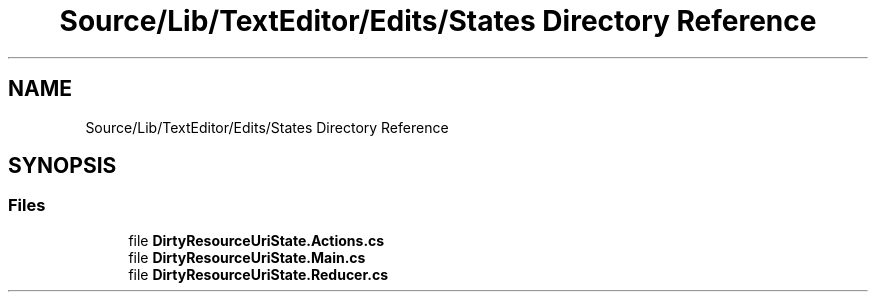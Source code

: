.TH "Source/Lib/TextEditor/Edits/States Directory Reference" 3 "Version 1.0.0" "Luthetus.Ide" \" -*- nroff -*-
.ad l
.nh
.SH NAME
Source/Lib/TextEditor/Edits/States Directory Reference
.SH SYNOPSIS
.br
.PP
.SS "Files"

.in +1c
.ti -1c
.RI "file \fBDirtyResourceUriState\&.Actions\&.cs\fP"
.br
.ti -1c
.RI "file \fBDirtyResourceUriState\&.Main\&.cs\fP"
.br
.ti -1c
.RI "file \fBDirtyResourceUriState\&.Reducer\&.cs\fP"
.br
.in -1c
